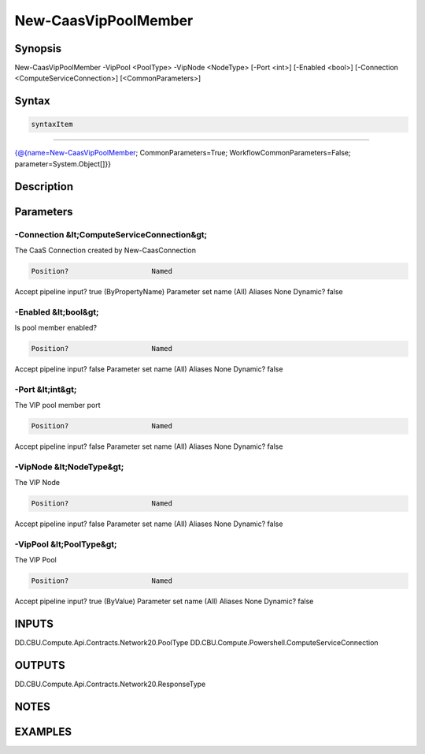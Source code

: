 ﻿New-CaasVipPoolMember
===================

Synopsis
--------


New-CaasVipPoolMember -VipPool <PoolType> -VipNode <NodeType> [-Port <int>] [-Enabled <bool>] [-Connection <ComputeServiceConnection>] [<CommonParameters>]


Syntax
------

.. code-block:: powershell

    syntaxItem                                                                                                       

----------                                                                                                       

{@{name=New-CaasVipPoolMember; CommonParameters=True; WorkflowCommonParameters=False; parameter=System.Object[]}}


Description
-----------



Parameters
----------

-Connection &lt;ComputeServiceConnection&gt;
~~~~~~~~~

The CaaS Connection created by New-CaasConnection

.. code-block:: powershell

    Position?                    Named
Accept pipeline input?       true (ByPropertyName)
Parameter set name           (All)
Aliases                      None
Dynamic?                     false

 
-Enabled &lt;bool&gt;
~~~~~~~~~

Is pool member enabled?

.. code-block:: powershell

    Position?                    Named
Accept pipeline input?       false
Parameter set name           (All)
Aliases                      None
Dynamic?                     false

 
-Port &lt;int&gt;
~~~~~~~~~

The VIP pool member port

.. code-block:: powershell

    Position?                    Named
Accept pipeline input?       false
Parameter set name           (All)
Aliases                      None
Dynamic?                     false

 
-VipNode &lt;NodeType&gt;
~~~~~~~~~

The VIP Node

.. code-block:: powershell

    Position?                    Named
Accept pipeline input?       false
Parameter set name           (All)
Aliases                      None
Dynamic?                     false

 
-VipPool &lt;PoolType&gt;
~~~~~~~~~

The VIP Pool

.. code-block:: powershell

    Position?                    Named
Accept pipeline input?       true (ByValue)
Parameter set name           (All)
Aliases                      None
Dynamic?                     false


INPUTS
------

DD.CBU.Compute.Api.Contracts.Network20.PoolType
DD.CBU.Compute.Powershell.ComputeServiceConnection


OUTPUTS
-------

DD.CBU.Compute.Api.Contracts.Network20.ResponseType


NOTES
-----



EXAMPLES
---------

